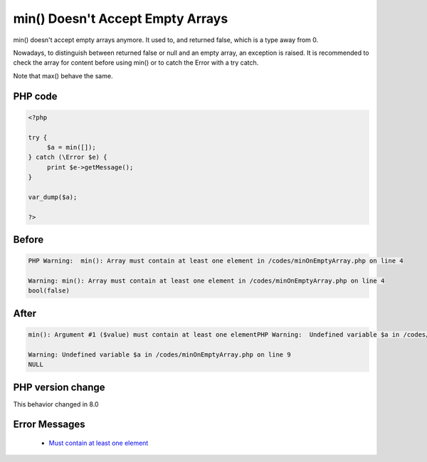 .. _`min()-doesn't-accept-empty-arrays`:

min() Doesn't Accept Empty Arrays
=================================
.. meta::
	:description:
		min() Doesn't Accept Empty Arrays: min() doesn't accept empty arrays anymore.
	:twitter:card: summary_large_image
	:twitter:site: @exakat
	:twitter:title: min() Doesn't Accept Empty Arrays
	:twitter:description: min() Doesn't Accept Empty Arrays: min() doesn't accept empty arrays anymore
	:twitter:creator: @exakat
	:twitter:image:src: https://php-changed-behaviors.readthedocs.io/en/latest/_static/logo.png
	:og:image: https://php-changed-behaviors.readthedocs.io/en/latest/_static/logo.png
	:og:title: min() Doesn't Accept Empty Arrays
	:og:type: article
	:og:description: min() doesn't accept empty arrays anymore
	:og:url: https://php-tips.readthedocs.io/en/latest/tips/minOnEmptyArray.html
	:og:locale: en

min() doesn't accept empty arrays anymore. It used to, and returned false, which is a type away from 0. 



Nowadays, to distinguish between returned false or null and an empty array, an exception is raised. It is recommended to check the array for content before using min() or to catch the Error with a try catch. 



Note that max() behave the same.

PHP code
________
.. code-block:: php

   <?php
   
   try {
   	$a = min([]);
   } catch (\Error $e) {
   	print $e->getMessage();
   }
   
   var_dump($a);
   
   ?>

Before
______
.. code-block:: output

   PHP Warning:  min(): Array must contain at least one element in /codes/minOnEmptyArray.php on line 4
   
   Warning: min(): Array must contain at least one element in /codes/minOnEmptyArray.php on line 4
   bool(false)
   

After
______
.. code-block:: output

   min(): Argument #1 ($value) must contain at least one elementPHP Warning:  Undefined variable $a in /codes/minOnEmptyArray.php on line 9
   
   Warning: Undefined variable $a in /codes/minOnEmptyArray.php on line 9
   NULL
   


PHP version change
__________________
This behavior changed in 8.0


Error Messages
______________

  + `Must contain at least one element <https://php-errors.readthedocs.io/en/latest/messages/must-contain-at-least-one-element.html>`_



